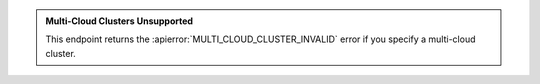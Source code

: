 .. admonition:: Multi-Cloud Clusters Unsupported
   :class: important

   This endpoint returns the :apierror:`MULTI_CLOUD_CLUSTER_INVALID`
   error if you specify a multi-cloud cluster.
